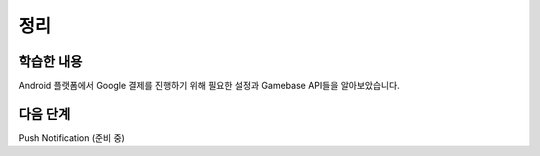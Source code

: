 ###################
정리
###################

학습한 내용
=================

Android 플랫폼에서 Google 결제를 진행하기 위해 필요한 설정과 Gamebase API들을 알아보았습니다.

다음 단계
=================

Push Notification (준비 중)